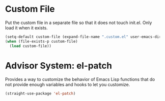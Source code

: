 * Custom File
  
Put the custom file in a separate file so that it does not touch
init.el. Only load it when it exists.

#+BEGIN_SRC emacs-lisp
(setq-default custom-file (expand-file-name ".custom.el" user-emacs-directory))
(when (file-exists-p custom-file)
  (load custom-file))  
#+END_SRC

* Advisor System: el-patch

Provides a way to customize the behavior of Emacs Lisp functions that
do not provide enough variables and hooks to let you customize.

#+BEGIN_SRC emacs-lisp
(straight-use-package 'el-patch)
#+END_SRC
